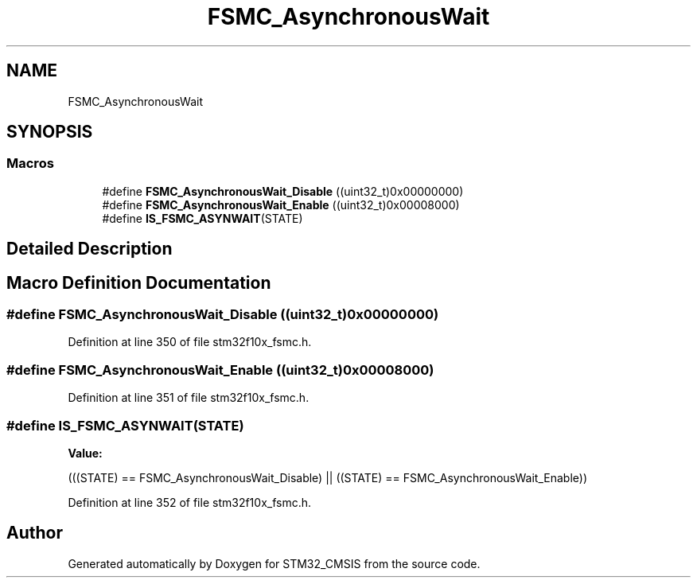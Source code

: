 .TH "FSMC_AsynchronousWait" 3 "Sun Apr 16 2017" "STM32_CMSIS" \" -*- nroff -*-
.ad l
.nh
.SH NAME
FSMC_AsynchronousWait
.SH SYNOPSIS
.br
.PP
.SS "Macros"

.in +1c
.ti -1c
.RI "#define \fBFSMC_AsynchronousWait_Disable\fP   ((uint32_t)0x00000000)"
.br
.ti -1c
.RI "#define \fBFSMC_AsynchronousWait_Enable\fP   ((uint32_t)0x00008000)"
.br
.ti -1c
.RI "#define \fBIS_FSMC_ASYNWAIT\fP(STATE)"
.br
.in -1c
.SH "Detailed Description"
.PP 

.SH "Macro Definition Documentation"
.PP 
.SS "#define FSMC_AsynchronousWait_Disable   ((uint32_t)0x00000000)"

.PP
Definition at line 350 of file stm32f10x_fsmc\&.h\&.
.SS "#define FSMC_AsynchronousWait_Enable   ((uint32_t)0x00008000)"

.PP
Definition at line 351 of file stm32f10x_fsmc\&.h\&.
.SS "#define IS_FSMC_ASYNWAIT(STATE)"
\fBValue:\fP
.PP
.nf
(((STATE) == FSMC_AsynchronousWait_Disable) || \
                                 ((STATE) == FSMC_AsynchronousWait_Enable))
.fi
.PP
Definition at line 352 of file stm32f10x_fsmc\&.h\&.
.SH "Author"
.PP 
Generated automatically by Doxygen for STM32_CMSIS from the source code\&.
